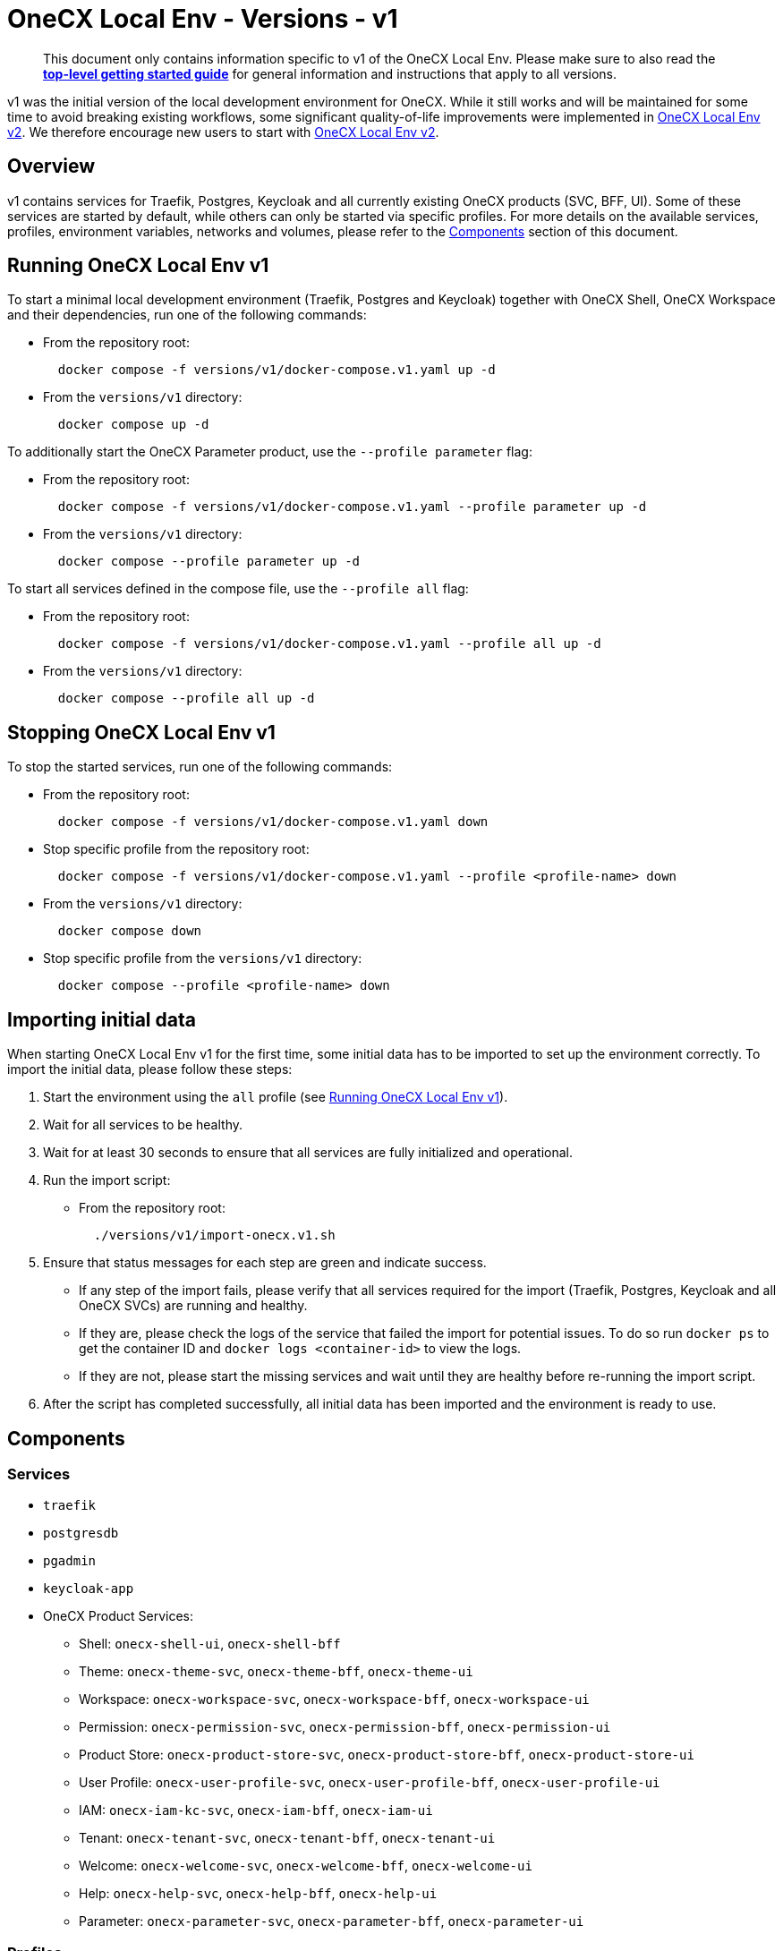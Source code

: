 = OneCX Local Env - Versions - v1
:idprefix:
:idseparator: -
:imagesdir: ../images

[quote]
____
This document only contains information specific to v1 of the OneCX Local Env. Please make sure to also read the xref:general:getting-started.adoc[*top-level getting started guide*] for general information and instructions that apply to all versions.
____

v1 was the initial version of the local development environment for OneCX. While it still works and will be maintained for some time to avoid breaking existing workflows, some significant quality-of-life improvements were implemented in xref:general:versions/v2/v2.adoc[OneCX Local Env v2]. We therefore encourage new users to start with xref:general:versions/v2/v2.adoc[OneCX Local Env v2].

== Overview

v1 contains services for Traefik, Postgres, Keycloak and all currently existing OneCX products (SVC, BFF, UI). Some of these services are started by default, while others can only be started via specific profiles. For more details on the available services, profiles, environment variables, networks and volumes, please refer to the <<components>> section of this document.

== Running OneCX Local Env v1

To start a minimal local development environment (Traefik, Postgres and Keycloak) together with OneCX Shell, OneCX Workspace and their dependencies, run one of the following commands:

- From the repository root:
+
[source,bash]
----
  docker compose -f versions/v1/docker-compose.v1.yaml up -d
----
- From the `versions/v1` directory:
+
[source,bash]
----
  docker compose up -d
----

To additionally start the OneCX Parameter product, use the `--profile parameter` flag:

- From the repository root:
+
[source,bash]
----
  docker compose -f versions/v1/docker-compose.v1.yaml --profile parameter up -d
----
- From the `versions/v1` directory:
+
[source,bash]
----
  docker compose --profile parameter up -d
----

To start all services defined in the compose file, use the `--profile all` flag:

- From the repository root:
+
[source,bash]
----
  docker compose -f versions/v1/docker-compose.v1.yaml --profile all up -d
----
- From the `versions/v1` directory:
+
[source,bash]
----
  docker compose --profile all up -d
----

== Stopping OneCX Local Env v1

To stop the started services, run one of the following commands:

- From the repository root:
+
[source,bash]
----
  docker compose -f versions/v1/docker-compose.v1.yaml down
----
- Stop specific profile from the repository root:
+
[source,bash]
----
  docker compose -f versions/v1/docker-compose.v1.yaml --profile <profile-name> down
----
- From the `versions/v1` directory:
+
[source,bash]
----
  docker compose down
----
- Stop specific profile from the `versions/v1` directory:
+
[source,bash]
----
  docker compose --profile <profile-name> down
----

== Importing initial data

When starting OneCX Local Env v1 for the first time, some initial data has to be imported to set up the environment correctly. To import the initial data, please follow these steps:

. Start the environment using the `all` profile (see <<running-onecx-local-env-v1>>).
. Wait for all services to be healthy.
. Wait for at least 30 seconds to ensure that all services are fully initialized and operational.
. Run the import script:
- From the repository root:
+
[source,bash]
----
  ./versions/v1/import-onecx.v1.sh
----
. Ensure that status messages for each step are green and indicate success.
  - If any step of the import fails, please verify that all services required for the import (Traefik, Postgres, Keycloak and all OneCX SVCs) are running and healthy.
    - If they are, please check the logs of the service that failed the import for potential issues. To do so run `docker ps` to get the container ID and `docker logs <container-id>` to view the logs.
    - If they are not, please start the missing services and wait until they are healthy before re-running the import script.
. After the script has completed successfully, all initial data has been imported and the environment is ready to use.

== Components

=== Services

- `traefik`
- `postgresdb`
- `pgadmin`
- `keycloak-app`
- OneCX Product Services:
  * Shell: `onecx-shell-ui`, `onecx-shell-bff`
  * Theme: `onecx-theme-svc`, `onecx-theme-bff`, `onecx-theme-ui`
  * Workspace: `onecx-workspace-svc`, `onecx-workspace-bff`, `onecx-workspace-ui`
  * Permission: `onecx-permission-svc`, `onecx-permission-bff`, `onecx-permission-ui`
  * Product Store: `onecx-product-store-svc`, `onecx-product-store-bff`, `onecx-product-store-ui`
  * User Profile: `onecx-user-profile-svc`, `onecx-user-profile-bff`, `onecx-user-profile-ui`
  * IAM: `onecx-iam-kc-svc`, `onecx-iam-bff`, `onecx-iam-ui`
  * Tenant: `onecx-tenant-svc`, `onecx-tenant-bff`, `onecx-tenant-ui`
  * Welcome: `onecx-welcome-svc`, `onecx-welcome-bff`, `onecx-welcome-ui`
  * Help: `onecx-help-svc`, `onecx-help-bff`, `onecx-help-ui`
  * Parameter: `onecx-parameter-svc`, `onecx-parameter-bff`, `onecx-parameter-ui`

=== Profiles

OneCX Local Env v1 contains a few profiles that can be used to start additional services on top of the default set of services:

- `parameter` — starts the OneCX Parameter product services
- `all` — starts all services defined in the compose file

For details on how to use profiles, please refer to the <<running-onecx-local-env-v1>> section of this document.

=== Environment variables

All services are based on images defined in the `.env` file in the `versions/v1` directory. Services might also reference additional environment variables from the `.env`, `common.env`, `svc.env` and `bff.env` files in the `versions/v1` directory.

The `.env` file is always loaded automatically, while other env files are referenced by some services via the `env_file` directive.

Some services also define additional environment variables directly in the compose file.

=== Networks

- `example` — primary network used by OneCX Local Env v1. All services connect via this network.

=== Volumes

OneCX Local Env v1 mounts one global volume:

- `postgres` — volume used by `postgresdb` to persist its data across container restarts.

Additionally, some services (`traefik`, `postgresdb`, `pgadmin` and `keycloak-app`) mount local directories for initialization data.

== Troubleshooting

If you encounter any issues while using OneCX Local Env v1, please refer to the xref:troubleshooting:common-issues.adoc[Troubleshooting - Common Issues] page for potential solutions and workarounds.

